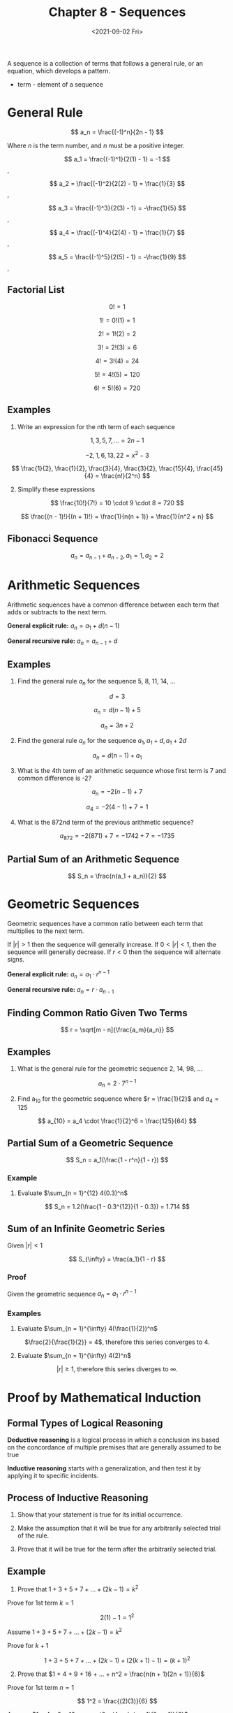 #+TITLE: Chapter 8 - Sequences
#+DATE: <2021-09-02 Fri>

A sequence is a collection of terms that follows a general rule, or an
equation, which develops a pattern.

- term - element of a sequence

* General Rule
:PROPERTIES:
:CUSTOM_ID: general-rule
:END:
\[ a_n = \frac{(-1)^n}{2n - 1} \]

Where \(n\) is the term number, and \(n\) must be a positive integer.

\[ a_1 = \frac{(-1)^1}{2(1) - 1} = -1 \],

\[ a_2 = \frac{(-1)^2}{2(2) - 1} = \frac{1}{3} \],

\[ a_3 = \frac{(-1)^3}{2(3) - 1} = -\frac{1}{5} \],

\[ a_4 = \frac{(-1)^4}{2(4) - 1} = \frac{1}{7} \],

\[ a_5 = \frac{(-1)^5}{2(5) - 1} = -\frac{1}{9}  \],

** Factorial List
:PROPERTIES:
:CUSTOM_ID: factorial-list
:END:
\[ 0! = 1 \]

\[ 1! = 0!(1) = 1 \]

\[ 2! = 1!(2) = 2 \]

\[ 3! = 2!(3) = 6 \]

\[ 4! = 3!(4) = 24 \]

\[ 5! = 4!(5) = 120 \]

\[ 6! = 5!(6) = 720 \]

** Examples
:PROPERTIES:
:CUSTOM_ID: examples
:END:
1. Write an expression for the nth term of each sequence

\[ 1, 3, 5, 7, ... = 2n - 1 \]

\[ -2, 1, 6, 13, 22 = x^2 - 3 \]

\[ \frac{1}{2}, \frac{1}{2}, \frac{3}{4}, \frac{3}{2}, \frac{15}{4}, \frac{45}{4} = \frac{n!}{2^n} \]

2. [@2] Simplify these expressions

\[ \frac{10!}{7!} = 10 \cdot 9 \cdot 8 = 720 \]

\[ \frac{(n - 1)!}{(n + 1)!} = \frac{1}{n(n + 1)} = \frac{1}{n^2 + n} \]

** Fibonacci Sequence
:PROPERTIES:
:CUSTOM_ID: fibonacci-sequence
:END:
\[ a_n = a_{n - 1} + a_{n - 2}, a_1 = 1, a_2 = 2 \]

* Arithmetic Sequences
:PROPERTIES:
:CUSTOM_ID: arithmetic-sequences
:END:
Arithmetic sequences have a common difference between each term that
adds or subtracts to the next term.

*General explicit rule:* \(a_n = a_1 + d(n - 1)\)

*General recursive rule:* \(a_n = a_{n - 1} + d\)

** Examples
:PROPERTIES:
:CUSTOM_ID: examples-1
:END:
1. Find the general rule \(a_n\) for the sequence 5, 8, 11, 14, ...

\[ d = 3 \]

\[ a_n = d(n - 1) + 5 \]

\[ a_n = 3n + 2 \]

2. [@2] Find the general rule \(a_n\) for the sequence
   \(a_1, a_1 + d, a_1 + 2d\)

\[ a_n = d(n - 1) + a_1 \]

3. [@3] What is the 4th term of an arithmetic sequence whose first term
   is 7 and common difference is -2?

\[ a_n = -2(n - 1) + 7 \]

\[ a_4 = -2(4 - 1) + 7 = 1 \]

4. [@4] What is the 872nd term of the previous arithmetic sequence?

\[ a_{872} = -2(871) + 7 = -1742 + 7 = -1735 \]

** Partial Sum of an Arithmetic Sequence
:PROPERTIES:
:CUSTOM_ID: partial-sum-of-an-arithmetic-sequence
:END:
\[ S_n = \frac{n(a_1 + a_n)}{2} \]

* Geometric Sequences
:PROPERTIES:
:CUSTOM_ID: geometric-sequences
:END:
Geometric sequences have a common ratio between each term that
multiplies to the next term.

If \(|r| > 1\) then the sequence will generally increase. If
\(0 < |r| < 1\), then the sequence will generally decrease. If \(r < 0\)
then the sequence will alternate signs.

*General explicit rule:* \(a_n = a_1 \cdot r^{n - 1}\)

*General recursive rule:* \(a_n = r \cdot a_{n - 1}\)

** Finding Common Ratio Given Two Terms
:PROPERTIES:
:CUSTOM_ID: finding-common-ratio-given-two-terms
:END:
\[ r = \sqrt[m - n]{\frac{a_m}{a_n}} \]

** Examples
:PROPERTIES:
:CUSTOM_ID: examples-2
:END:
1. What is the general rule for the geometric sequence 2, 14, 98, ...

\[ a_n = 2 \cdot 7^{n - 1} \]

2. [@2] Find a_10 for the geometric sequence where \(r = \frac{1}{2}\)
   and \(a_4 = 125\)

\[ a_{10} = a_4 \cdot \frac{1}{2}^6 = \frac{125}{64} \]

** Partial Sum of a Geometric Sequence
:PROPERTIES:
:CUSTOM_ID: partial-sum-of-a-geometric-sequence
:END:
\[ S_n = a_1(\frac{1 - r^n}{1 - r}) \]

*** Example
:PROPERTIES:
:CUSTOM_ID: example
:END:
1. Evaluate \(\sum_{n = 1}^{12} 4(0.3)^n\)

\[ S_n = 1.2(\frac{1 - 0.3^{12}}{1 - 0.3}) = 1.714 \]

** Sum of an Infinite Geometric Series
:PROPERTIES:
:CUSTOM_ID: sum-of-an-infinite-geometric-series
:END:
Given \(|r| < 1\)

\[ S_{\infty} = \frac{a_1}{1 - r} \]

*** Proof
:PROPERTIES:
:CUSTOM_ID: proof
:END:
Given the geometric sequence \(a_n = a_1 \cdot r^{n - 1}\)

*** Examples
:PROPERTIES:
:CUSTOM_ID: examples-3
:END:
1. Evaluate \(\sum_{n = 1}^{\infty} 4(\frac{1}{2})^n\)

#+begin_html
  <center>
#+end_html

\(\frac{2}{\frac{1}{2}} = 4\), therefore this series converges to 4.

#+begin_html
  </center>
#+end_html

2. [@2] Evaluate \(\sum_{n = 1}^{\infty} 4(2)^n\)

#+begin_html
  <center>
#+end_html

\(|r| \ge 1\), therefore this series diverges to \(\infty\).

#+begin_html
  </center>
#+end_html

* Proof by Mathematical Induction
:PROPERTIES:
:CUSTOM_ID: proof-by-mathematical-induction
:END:
** Formal Types of Logical Reasoning
:PROPERTIES:
:CUSTOM_ID: formal-types-of-logical-reasoning
:END:
*Deductive reasoning* is a logical process in which a conclusion ins
based on the concordance of multiple premises that are generally assumed
to be true

*Inductive reasoning* starts with a generalization, and then test it by
applying it to specific incidents.

** Process of Inductive Reasoning
:PROPERTIES:
:CUSTOM_ID: process-of-inductive-reasoning
:END:
1. Show that your statement is true for its initial occurrence.

2. Make the assumption that it will be true for any arbitrarily selected
   trial of the rule.

3. Prove that it will be true for the term after the arbitrarily
   selected trial.

** Example
:PROPERTIES:
:CUSTOM_ID: example-1
:END:
1. Prove that \(1 + 3 + 5 + 7 + ... + (2k - 1) = k^2\)

Prove for 1st term \(k = 1\)

\[ 2(1) - 1 = 1^2 \]

Assume \(1 + 3 + 5 + 7 + ... + (2k - 1) = k^2\)

Prove for \(k + 1\)

\[ 1 + 3 + 5 + 7 + ... + (2k - 1) + (2(k + 1) - 1) = (k + 1)^2 \]

2. [@2] Prove that
   \(1 + 4 + 9 + 16 + ... + n^2 = \frac{n(n + 1)(2n + 1)}{6}\)

Prove for 1st term \(n = 1\)

\[ 1^2 = \frac{(2)(3)}{6} \]

Assume \(1 + 4 + 9 + 16 + ... + n^2 = \frac{n(n + 1)(2n + 1)}{6}\)

Prove for \(n + 1\)

$$ 1 + 3 + 5 + 7 + ... + n^2 + (n + 1)^2 =
\frac{(n + 1)(n + 2)(2n + 3)}{6}
